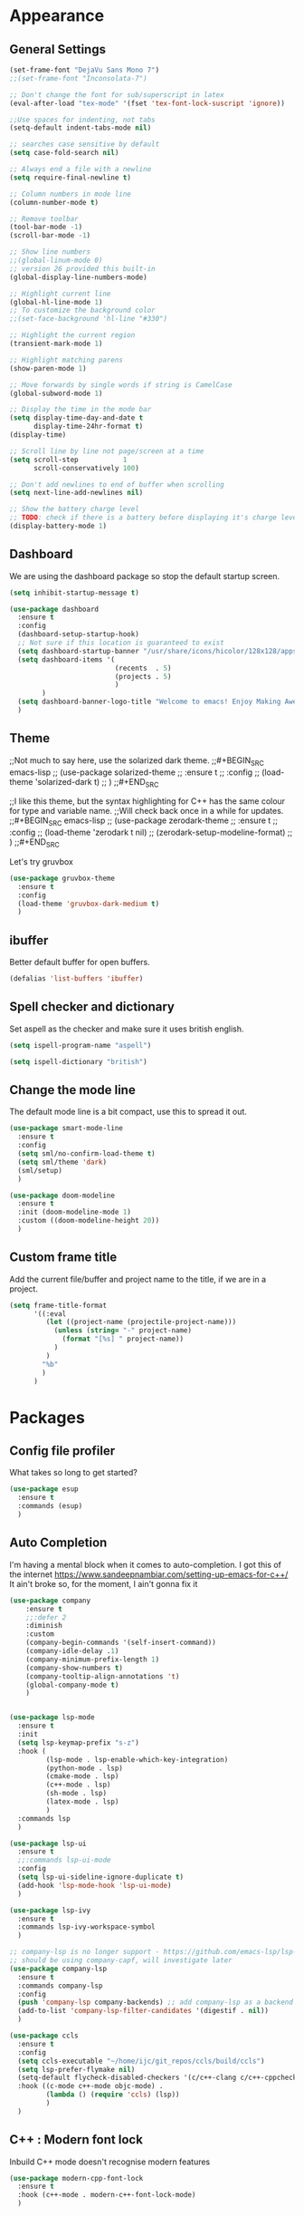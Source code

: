 * Appearance
** General Settings
#+BEGIN_SRC emacs-lisp
  (set-frame-font "DejaVu Sans Mono 7")
  ;;(set-frame-font "Inconsolata-7")

  ;; Don't change the font for sub/superscript in latex
  (eval-after-load "tex-mode" '(fset 'tex-font-lock-suscript 'ignore))

  ;;Use spaces for indenting, not tabs
  (setq-default indent-tabs-mode nil)

  ;; searches case sensitive by default
  (setq case-fold-search nil)

  ;; Always end a file with a newline
  (setq require-final-newline t)

  ;; Column numbers in mode line
  (column-number-mode t)

  ;; Remove toolbar
  (tool-bar-mode -1)
  (scroll-bar-mode -1)

  ;; Show line numbers
  ;;(global-linum-mode 0)
  ;; version 26 provided this built-in
  (global-display-line-numbers-mode)

  ;; Highlight current line
  (global-hl-line-mode 1)
  ;; To customize the background color
  ;;(set-face-background 'hl-line "#330")

  ;; Highlight the current region
  (transient-mark-mode 1)

  ;; Highlight matching parens
  (show-paren-mode 1)

  ;; Move forwards by single words if string is CamelCase
  (global-subword-mode 1)

  ;; Display the time in the mode bar
  (setq display-time-day-and-date t
        display-time-24hr-format t)
  (display-time)

  ;; Scroll line by line not page/screen at a time
  (setq scroll-step           1
        scroll-conservatively 100)

  ;; Don't add newlines to end of buffer when scrolling
  (setq next-line-add-newlines nil)

  ;; Show the battery charge level
  ;; TODO: check if there is a battery before displaying it's charge level
  (display-battery-mode 1)
#+END_SRC

** Dashboard
We are using the dashboard package so stop the default startup screen.
#+BEGIN_SRC emacs-lisp
  (setq inhibit-startup-message t)

  (use-package dashboard
    :ensure t
    :config
    (dashboard-setup-startup-hook)
    ;; Not sure if this location is guaranteed to exist
    (setq dashboard-startup-banner "/usr/share/icons/hicolor/128x128/apps/emacs.png")
    (setq dashboard-items '(
                            (recents  . 5)
                            (projects . 5)
                            )
          )
    (setq dashboard-banner-logo-title "Welcome to emacs! Enjoy Making Awesomely Creative Stuff")
    )
#+END_SRC

** Theme
;;Not much to say here, use the solarized dark theme.
;;#+BEGIN_SRC emacs-lisp
;;  (use-package solarized-theme
;;    :ensure t
;;    :config
;;    (load-theme 'solarized-dark t)
;;    )
;;#+END_SRC

;;I like this theme, but the syntax highlighting for C++ has the same colour for type and variable name.
;;Will check back once in a while for updates.
;;#+BEGIN_SRC emacs-lisp
;;  (use-package zerodark-theme
;;    :ensure t
;;    :config
;;    (load-theme 'zerodark t nil)
;;    (zerodark-setup-modeline-format)
;;    )
;;#+END_SRC

Let's try gruvbox
#+BEGIN_SRC emacs-lisp
  (use-package gruvbox-theme
    :ensure t
    :config
    (load-theme 'gruvbox-dark-medium t)
    )
#+END_SRC

** ibuffer
Better default buffer for open buffers.
#+BEGIN_SRC emacs-lisp
  (defalias 'list-buffers 'ibuffer)
#+END_SRC

** Spell checker and dictionary
Set aspell as the checker and make sure it uses british english.
#+BEGIN_SRC emacs-lisp
  (setq ispell-program-name "aspell")

  (setq ispell-dictionary "british")
#+END_SRC

** Change the mode line
The default mode line is a bit compact, use this to spread it out.
#+BEGIN_SRC emacs-lisp
  (use-package smart-mode-line
    :ensure t
    :config
    (setq sml/no-confirm-load-theme t)
    (setq sml/theme 'dark)
    (sml/setup)
    )

  (use-package doom-modeline
    :ensure t
    :init (doom-modeline-mode 1)
    :custom ((doom-modeline-height 20))
    )
#+END_SRC

** Custom frame title
Add the current file/buffer and project name to the title, if we are in a project.
#+BEGIN_SRC emacs-lisp
  (setq frame-title-format
        '((:eval
           (let ((project-name (projectile-project-name)))
             (unless (string= "-" project-name)
               (format "[%s] " project-name))
             )
           )
          "%b"
          )
        )
#+END_SRC

* Packages
** Config file profiler
What takes so long to get started?
#+BEGIN_SRC emacs-lisp
  (use-package esup
    :ensure t
    :commands (esup)
    )
#+END_SRC

** Auto Completion
I'm having a mental block when it comes to auto-completion.
I got this of the internet [[https://www.sandeepnambiar.com/setting-up-emacs-for-c++/]]
It ain't broke so, for the moment, I ain't gonna fix it
#+BEGIN_SRC emacs-lisp
  (use-package company
      :ensure t
      ;;:defer 2
      :diminish
      :custom
      (company-begin-commands '(self-insert-command))
      (company-idle-delay .1)
      (company-minimum-prefix-length 1)
      (company-show-numbers t)
      (company-tooltip-align-annotations 't)
      (global-company-mode t)
      )


  (use-package lsp-mode
    :ensure t
    :init
    (setq lsp-keymap-prefix "s-z")
    :hook (
           (lsp-mode . lsp-enable-which-key-integration)
           (python-mode . lsp)
           (cmake-mode . lsp)
           (c++-mode . lsp)
           (sh-mode . lsp)
           (latex-mode . lsp)
           )
    :commands lsp
    )

  (use-package lsp-ui
    :ensure t
    ;;:commands lsp-ui-mode
    :config
    (setq lsp-ui-sideline-ignore-duplicate t)
    (add-hook 'lsp-mode-hook 'lsp-ui-mode)
    )

  (use-package lsp-ivy
    :ensure t
    :commands lsp-ivy-workspace-symbol
    )

  ;; company-lsp is no longer support - https://github.com/emacs-lsp/lsp-mode#overview
  ;; should be using company-capf, will investigate later
  (use-package company-lsp
    :ensure t
    :commands company-lsp
    :config
    (push 'company-lsp company-backends) ;; add company-lsp as a backend
    (add-to-list 'company-lsp-filter-candidates '(digestif . nil))
    )

  (use-package ccls
    :ensure t
    :config
    (setq ccls-executable "~/home/ijc/git_repos/ccls/build/ccls")
    (setq lsp-prefer-flymake nil)
    (setq-default flycheck-disabled-checkers '(c/c++-clang c/c++-cppcheck c/c++-gcc))
    :hook ((c-mode c++-mode objc-mode) .
           (lambda () (require 'ccls) (lsp))
           )
    )
#+END_SRC

** C++ : Modern font lock
Inbuild C++ mode doesn't recognise modern features
#+BEGIN_SRC emacs-lisp
  (use-package modern-cpp-font-lock
    :ensure t
    :hook (c++-mode . modern-c++-font-lock-mode)
    )
#+END_SRC

** Org
Not sure if we need to install the org package, but lets do it anyway.
The org-bullets package is pure aesthetic.
#+BEGIN_SRC emacs-lisp
  (use-package org
    :ensure t
    :init (setq org-log-done t)
    )

  (setq org-ellipsis " ")

  (setq org-src-fontify-natively t)
  (setq org-src-tab-acts-natively t)
  (setq org-src-window-setup 'current-window)

  (setq org-confirm-babel-evaluate nil)

  (setq org-export-with-smart-quotes t)

  (add-hook 'org-mode-hook 'org-indent-mode)

  (use-package org-bullets
    :ensure t
    :config
    (add-hook 'org-mode-hook (lambda () (org-bullets-mode)))
    )
#+END_SRC

** Syntax highlighting for documents exported to HTML
One day I'll start writing talks/presentations in emacs and org-mode.
This package will make them look nice when exported to html.
#+BEGIN_SRC emacs-lisp
  (use-package htmlize
    :ensure t
    )
#+END_SRC

** Keybindings
Don't open a new frame, edit org-mode src blocks in the current buffer.
#+BEGIN_SRC emacs-lisp
  (global-set-key (kbd "C-c '") 'org-edit-src-code)
#+END_SRC

** Beacon
Briefly flash on the cursor line when changing buffers.
#+BEGIN_SRC emacs-lisp
  (use-package beacon
    :ensure t
    :diminish
    :config
    (beacon-mode 1)
    )
#+END_SRC

** Rainbow Delimiters
Change the colour of matching pairs of brackets/parentheses/delimiters if there are >1 in a single expression.
#+BEGIN_SRC emacs-lisp
  (use-package rainbow-delimiters
    :ensure t
    :hook
    (prog-mode . rainbow-delimiters-mode)
    )
#+END_SRC

** Hideshow
Allow the collapsing of sections of code/files so you can focus on the area you are interested in.
Currently only activated for programming modes.
#+BEGIN_SRC emacs-lisp
  (use-package hideshow
    :ensure t
    :diminish hs-minor-mode
    :hook
    (prog-mode . hs-minor-mode)
    )
#+END_SRC

** Expand Region
Incrementally highlight increasing amounts of scope.
#+BEGIN_SRC emacs-lisp
  (use-package expand-region
    :ensure t
    :bind ("C-q" . er/expand-region)
    )
#+END_SRC

** Multiple Cursors
This package acts like an interactive macro.
Select a region, call this pacakge to also select the next matching region in the buffer, repeat as required.
You can now apply the necessary alteration to all instances of said region in the buffer as you have ... multiple cursors.
#+BEGIN_SRC emacs-lisp
  (use-package multiple-cursors
    :ensure t
    :bind
    ("s->" . mc/mark-next-like-this)
    ("s-<" . mc/mark-previous-like-this)
    ("C-c s->" . mc/mark-all-like-this)
    ("C->" . mc/mark-next-word-like-this)
    ("C-<" . mc/mark-previous-word-like-this)
    ("C-c C->" . mc/mark-all-words-this)
    )
#+END_SRC

** Magit
I use git => I use magit.
#+BEGIN_SRC emacs-lisp
  (use-package magit
    :ensure t
    :bind ("C-x g" . magit-status)
    )
#+END_SRC

** Git gutter
Put markers in the margin to show if a line has been modified.
#+BEGIN_SRC emacs-lisp
  (use-package git-gutter-fringe+
    :ensure t
    :diminish git-gutter+-mode
    :config
    (global-git-gutter+-mode)
    )
#+END_SRC

** Swiper & Avy
Nicer default searching.
Swiper shows results in the mode line, as well as the buffer, giving a good overview of search results.
Avy allows quick navigation in the current view of the buffer via searching a single character.

TODO: Get case sensitive searching to work.
#+BEGIN_SRC emacs-lisp
  (use-package swiper
    :ensure t
    :bind ("C-s" . 'swiper)
    )

  (use-package avy
    :ensure t
    :bind ("M-s" . avy-goto-char)
    )
#+END_SRC

** Which Key
Never get stuck mid-shortcut again.
After an inital key-chord, all available options will be shown in the mini buffer with a description.
If you can't remember the first part then you're all out of luck.
#+BEGIN_SRC emacs-lisp
  (use-package which-key
    :ensure t
    :diminish
    :init
    (which-key-mode)
    :hook
    (
     (c-mode . lsp)
     (cpp-mode . lsp)
     )
    )
#+END_SRC

** Projectile
Provides functionality to interact with projects e.g. compile, search, switch better definition and implementation.
#+BEGIN_SRC emacs-lisp
  ;;Gnome3 uses super-p so have turned it off with dconf-editor
  ;;/org/gnome/mutter/keybindings/switch-monitor
  (use-package projectile
    :ensure t
    :bind-keymap ("s-p" . projectile-command-map)
    :init
    (projectile-mode)
    :config
    ;; cmake project is a bit too generic, add more details so I can jump to test
    ;; https://projectile.readthedocs.io/en/latest/projects/#adding-custom-project-types
    (projectile-register-project-type 'c++-cmake '("CMakeLists.txt")
                                      :compilation-dir "build"
                                      :configure "cmake %s -B %s"
                                      :compile "cmake --build ."
                                      :src-dir "src"
                                      :test "ctest"
                                      :test-suffix "_test"
                                      :test-dir "tests"
                                      )
    )
#+END_SRC

** RG - ripgrep
Better searching within a project
#+BEGIN_SRC emacs-lisp
  (use-package rg
    :ensure t
    :config
    (rg-enable-default-bindings)
    )

  (use-package ripgrep
    :ensure t
    )
#+END_SRC

** Switch Windows
Instead of 'randomly' cycling through multiple frames, immediately visit the one you want.
#+BEGIN_SRC emacs-lisp
  (use-package switch-window
    :ensure t
    :config
      (setq switch-window-input-style 'minibuffer)
      (setq switch-window-increase 4)
      (setq switch-window-threshold 2)
      (setq switch-window-shortcut-style 'qwerty)
      (setq switch-window-qwerty-shortcuts
          '("a" "s" "d" "f" "j" "k" "l" "i" "o"))
    :bind
    ([remap other-window] . switch-window)
    )
#+END_SRC

** Diminish
I like a clean and minimal mode-line so don't show the active minor modes.
Packages loaded with use-package can be removed with ":diminsh", so this list should be short.

TODO: Would I need this package if there was nothing in the list?
#+BEGIN_SRC emacs-lisp
  (use-package diminish
    :ensure t
    :init
    (diminish 'subword-mode)
    (diminish 'eldoc-mode)
    (diminish 'abbrev-mode)
    (diminish 'auto-revert-mode)
    )
#+END_SRC

** Yasnippiets
Snippets can save a lot of time, and typo hunting.
#+BEGIN_SRC emacs-lisp
  (use-package yasnippet
    :ensure t
    :diminish yas-minor-mode
    :init
    (yas-global-mode 1)
    (yas-reload-all)
    :hook
    (prog-mode . yas-minor-mode)
    )
#+END_SRC
*** My own snippets
"<el"-<TAB> will create an elisp code block. Good for playing in this file.
#+BEGIN_SRC emacs-lisp
  (add-to-list 'org-structure-template-alist
               '("el" "#+BEGIN_SRC emacs-lisp\n?\n#+END_SRC")
               )
#+END_SRC
** Whitespace
Highlight the parts of a line that breach a set character limit.
#+BEGIN_SRC emacs-lisp
  (use-package whitespace
    :diminish
    :hook (prog-mode . whitespace-mode)
    :config
    (setq-default
     whitespace-line-column 120
     whitespace-style '(face lines-tail)
     )
    )
#+END_SRC

Delete trailing whitespace on save, except markdown mode when they represent something
#+BEGIN_SRC emacs-lisp
  (add-hook 'before-save-hook '(lambda()
                                 (when (not (or (derived-mode-p 'markdown-mode)))
                                   (delete-trailing-whitespace)))
            )
#+END_SRC

** All the icons
Fancy icons in dired mode.
Don't forget to execute `M-x all-the-icons-install-fonts` the first time you run/use/install
#+BEGIN_SRC emacs-lisp
  (use-package all-the-icons
    :ensure t
    :config
    (use-package all-the-icons-dired
      :ensure t
      :diminish
      :after all-the-icons
      :hook (dired-mode . all-the-icons-dired-mode)
      )
    )
#+END_SRC

** Format All
All formatting for multiple languages
#+BEGIN_SRC emacs-lisp
  (use-package format-all
    :ensure t
    )
#+END_SRC

** Ivy & Counsel
Alter how M-x is run and give details for each command
#+BEGIN_SRC emacs-lisp
  (use-package ivy-rich
    :ensure t
    :init (ivy-rich-mode 1)
    )

  (use-package counsel
    :ensure t
    :bind (("M-x" . counsel-M-x)
           ("C-x b" . counsel-ibuffer)
           ("C-x C-f" . counsel-find-file)
           )
    )
#+END_SRC
* Additional Modes
** Ido
Enable ido mode for better buffer opening.
#+BEGIN_SRC emacs-lisp
  (use-package flx-ido
    :ensure t
    :init
    (flx-ido-mode 1)
    )

  (ido-mode 1)
  (ido-everywhere 1)
  (setq ido-enable-flex-matching t)
  (setq ido-use-faces nil)
  (setq ido-create-new-buffer 'always)

  (use-package ido-vertical-mode
    :ensure t
    :config
    (ido-vertical-mode)
    )

  (use-package ido-completing-read+
    :ensure t
    :config
    (ido-ubiquitous-mode)
    )
#+END_SRC

** Gitlab-CI
Additional syntax highlighting for .gitlab-ci.yml files
#+BEGIN_SRC emacs-lisp
  (use-package gitlab-ci-mode
    :ensure t
    )

  (use-package gitlab-ci-mode-flycheck
    :ensure t
    :after flycheck gitlab-ci-mode
    :init
    (gitlab-ci-mode-flycheck-enable)
    )
#+END_SRC

** CMake
Ensure cmake mode and some addtional packages
#+BEGIN_SRC emacs-lisp
  (use-package cmake-mode
    :ensure t
    :hook (cmake-mode . company-mode)
    )

  (use-package cmake-font-lock
    :ensure t
    :hook (cmake-mode . cmake-font-lock-activate)
    )
#+END_SRC
** Yaml
Wasn't installed by default.
#+BEGIN_SRC emacs-lisp
  (use-package yaml-mode
    :ensure t
    )
#+END_SRC

** Markdown
Wasn't installed by default.
#+BEGIN_SRC emacs-lisp
  (use-package markdown-mode
      :ensure t
      :mode ("\\.md" . markdown-mode)
      )
#+END_SRC

** Modes for specific file extensions
Creating combined tex/eps figures with xfig outputs files with non-standard extensions.
Make sure they are highlighted appropriately.
Clang-format files are yaml.
#+BEGIN_SRC emacs-lisp
  (setq auto-mode-alist
        (append '(
                  ("\\.pstex_t$" . latex-mode)
                  ("\\.pstex$" . ps-mode)
                  ("\\.clang-format\\'" . yaml-mode)
                  ("\\.clang-tidy\\'" . yaml-mode)
                  )
                auto-mode-alist)
        )
#+END_SRC

* Functions & Custom shortcuts
** Follow a split : C-x 2/3
In vanilla emacs, if you split a window, you remain the original frame.
Change this behaviour so you follow the split into the new frame.
#+BEGIN_SRC emacs-lisp
  (defun split-and-follow-horizontally ()
    "Move into the new window that is created."
    (interactive)
    (split-window-below)
    (balance-windows)
    (other-window 1)
    )
  (global-set-key (kbd "C-x 2") 'split-and-follow-horizontally)


  (defun split-and-follow-vertically ()
    "Move into the new window that is created."
    (interactive)
    (split-window-right)
    (balance-windows)
    (other-window 1)
    )
  (global-set-key (kbd "C-x 3") 'split-and-follow-vertically)
#+END_SRC

** Copy Entire line : M-k
Copy the entire current line, irrelevant of horizontal position.
#+BEGIN_SRC emacs-lisp
  (defun copy-whole-line ()
    "Copies a line without regard for cursor position."
    (interactive)
    (save-excursion
      (kill-new
       (buffer-substring
        (point-at-bol)
        (point-at-eol)
        )
       )
      )
    )

  (global-set-key (kbd "M-k") 'copy-whole-line)
#+END_SRC

** Run clang-format : s-f
If there is a .clang-format file at the root of the project, run clang-format on the current buffer.
If there is no file, do nothing.
#+BEGIN_SRC emacs-lisp
  (defun clang-format-buffer-smart ()
    "Reformat buffer if .clang-format exists in the projectile root."
    (interactive)
    (when (file-exists-p (expand-file-name ".clang-format" (projectile-project-root)))
      (clang-format-buffer)
      )
    )

  ;; Map running clang-format to super-f
  (global-set-key (kbd "s-f") 'clang-format-buffer-smart)

  (defun clang-format-buffer-smart-on-save ()
    "In case we forget, run clang-format-buffer-smart on save"
    (add-hook 'before-save-hook 'clang-format-buffer-smart nil t)
    )

  (add-hook 'c++-mode-hook 'clang-format-buffer-smart-on-save)
#+END_SRC

** Resize split windows : S-C-up/down/left/right
Having turned off the scroll bar and other window decoration, I often struggle to 'grab' window borders to resize.
These shortcuts allow resizing without the mouse.
#+BEGIN_SRC emacs-lisp
  (global-set-key (kbd "<S-C-left>") (lambda () (interactive) (shrink-window-horizontally 5)))
  (global-set-key (kbd "<S-C-right>") (lambda () (interactive) (enlarge-window-horizontally 5)))
  (global-set-key (kbd "<S-C-down>") (lambda () (interactive) (shrink-window 5)))
  (global-set-key (kbd "<S-C-up>") (lambda () (interactive) (enlarge-window 5)))
#+END_SRC
